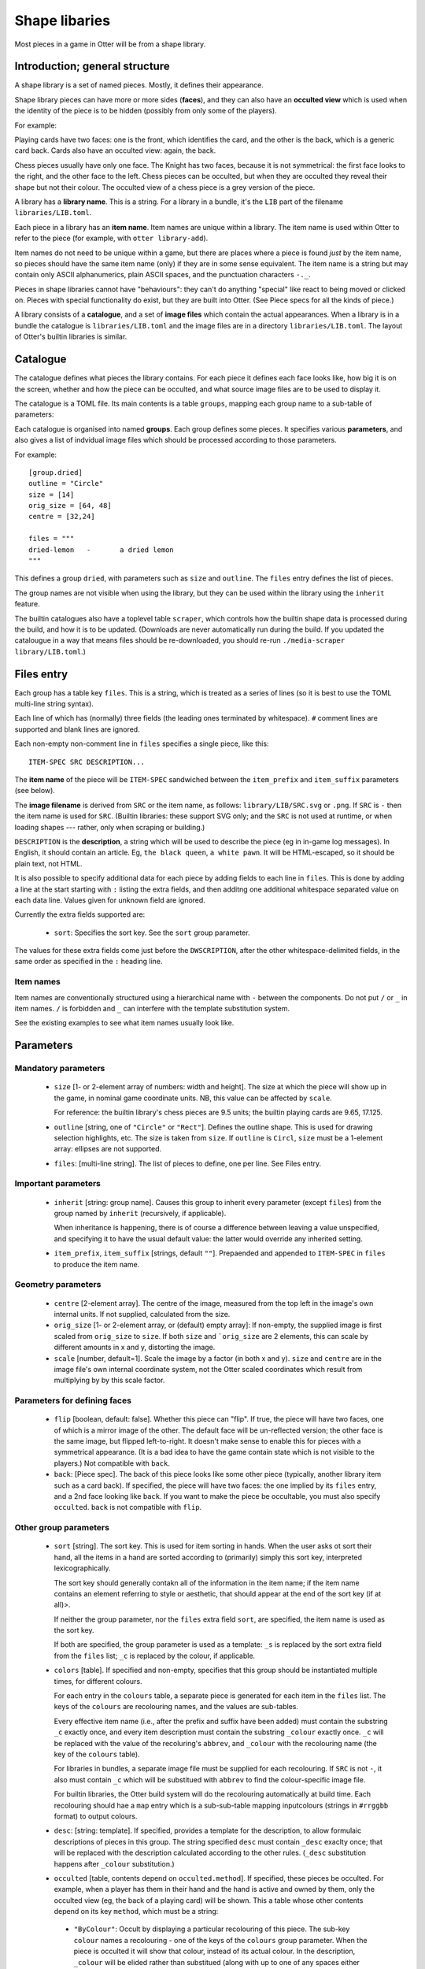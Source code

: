 Shape libaries
==============

Most pieces in a game in Otter will be from a shape library.

Introduction; general structure
-------------------------------

A shape library is a set of named pieces.  Mostly, it defines their
appearance.

Shape library pieces can have more or more sides (**faces**), and they
can also have an **occulted view** which is used when the identity of
the piece is to be hidden (possibly from only some of the players).

For example:

Playing cards have two faces: one is the front, which identifies the
card, and the other is the back, which is a generic card back.  Cards
also have an occulted view: again, the back.

Chess pieces usually have only one face.  The Knight has two faces,
because it is not symmetrical: the first face looks to the right, and
the other face to the left.  Chess pieces can be occulted, but when
they are occulted they reveal their shape but not their colour.  The
occulted view of a chess piece is a grey version of the piece.

A library has a **library name**.  This is a string.  For a library in
a bundle, it's the ``LIB`` part of the filename
``libraries/LIB.toml``.

Each piece in a library has an **item name**.  Item names are unique
within a library.  The item name is used within Otter to refer to the
piece (for example, with ``otter library-add``).

Item names do not need to be unique within a game, but there are
places where a piece is found *just* by the item name, so pieces
should have the same item name (only) if they are in some sense
equivalent.  The item name is a string but may contain only ASCII
alphanumerics, plain ASCII spaces, and the punctuation characters
``-._``.

Pieces in shape libraries cannot have "behaviours": they can't do
anything "special" like react to being moved or clicked on.  Pieces
with special functionality do exist, but they are built into Otter.
(See _`Piece specs` for all the kinds of piece.)

A library consists of a **catalogue**, and a set of **image files**
which contain the actual appearances.  When a library is in a bundle
the catalogue is ``libraries/LIB.toml`` and the image files are in a
directory ``libraries/LIB.toml``.  The layout of Otter's builtin
libraries is similar.

Catalogue
---------

The catalogue defines what pieces the library contains.  For each
piece it defines each face looks like, how big it is on the screen,
whether and how the piece can be occulted, and what source image files
are to be used to display it.

The catalogue is a TOML file.  Its main contents is a table
``groups``, mapping each group name to a sub-table of parameters:

Each catalogue is organised into named **groups**.  Each group defines
some pieces.  It specifies various **parameters**, and also gives a
list of indvidual image files which should be processed according to
those parameters.

For example::

  [group.dried]
  outline = "Circle"
  size = [14]
  orig_size = [64, 48]
  centre = [32,24]

  files = """
  dried-lemon	-	a dried lemon
  """

This defines a group ``dried``, with parameters such as ``size`` and
``outline``.  The ``files`` entry defines the list of pieces.

The group names are not visible when using the library, but they can
be used within the library using the ``inherit`` feature.

The builtin catalogues also have a toplevel table ``scraper``, which
controls how the builtin shape data is processed during the build, and
how it is to be updated.  (Downloads are never automatically run
during the build.  If you updated the catalougue in a way that means
files should be re-downloaded, you should re-run ``./media-scraper
library/LIB.toml``.)

Files entry
-----------

Each group has a table key ``files``.  This is a string, which is
treated as a series of lines (so it is best to use the TOML multi-line
string syntax).

Each line of which has (normally) three fields (the leading ones
terminated by whitespace).  ``#`` comment lines are supported and
blank lines are ignored.

Each non-empty non-comment line in ``files`` specifies a single piece,
like this::

   ITEM-SPEC SRC DESCRIPTION...

The **item name** of the piece will be ``ITEM-SPEC`` sandwiched
between the ``item_prefix`` and ``item_suffix`` parameters (see
below).

The **image filename** is derived from ``SRC`` or the item name, as
follows: ``library/LIB/SRC.svg`` or ``.png``.  If ``SRC`` is ``-``
then the item name is used for ``SRC``.  (Builtin libraries: these
support SVG only; and the ``SRC`` is not used at runtime, or when
loading shapes --- rather, only when scraping or building.)

``DESCRIPTION`` is the **description**, a string which will be used to
describe the piece (eg in in-game log messages).  In English, it
should contain an article.  Eg, ``the black queen``, ``a white pawn``.
It will be HTML-escaped, so it should be plain text, not HTML.

It is also possible to specify additional data for each piece by
adding fields to each line in ``files``.  This is done by adding a
line at the start starting with ``:`` listing the extra fields, and
then additng one additional whitespace separated value on each data
line.  Values given for unknown field are ignored.

Currently the extra fields supported are:

 * ``sort``: Specifies the sort key.  See the ``sort`` group
   parameter.

The values for these extra fields come just before the
``DWSCRIPTION``, after the other whitespace-delimited fields, in the
same order as specified in the ``:`` heading line.

Item names
``````````

Item names are conventionally structured using a hierarchical name
with ``-`` between the components.  Do not put ``/`` or ``_`` in item
names.  ``/`` is forbidden and ``_`` can interfere with the template
substitution system.

See the existing examples to see what item names usually look like.

Parameters
----------

Mandatory parameters
`````````````````````

 * ``size`` [1- or 2-element array of numbers: width and height].
   The size at which the piece will show up in the game, in nominal
   game coordinate units.
   NB, this value can be affected by ``scale``.

   For reference: the builtin library's chess
   pieces are 9.5 units; the builtin playing cards are 9.65, 17.125.

 * ``outline`` [string, one of ``"Circle"`` or ``"Rect"``].
   Defines the outline shape.  This is used for drawing selection
   highlights, etc.  The size is taken from ``size``.  If ``outline``
   is ``Circl``, ``size`` must be a 1-element array: ellipses are not
   supported.

 * ``files``: [multi-line string].  The list of pieces to define,
   one per line.  See _`Files entry`.

Important parameters
````````````````````

 * ``inherit`` [string: group name].  Causes this group to inherit
   every parameter (except ``files``) from the group named by
   ``inherit`` (recursively, if applicable).

   When inheritance is happening, there is of course a difference
   between leaving a value unspecified, and specifying it to have
   the usual default value: the latter would override any inherited
   setting.

 * ``item_prefix``, ``item_suffix`` [strings, default ``""``].
   Prepaended and appended to ``ITEM-SPEC`` in ``files`` to
   produce the item name.

Geometry parameters
```````````````````

 * ``centre`` [2-element array].  The centre of the image, measured
   from the top left in the image's own internal units.  If not
   supplied, calculated from the size.

 * ``orig_size`` [1- or 2-element array, or (default) empty array]: If
   non-empty, the supplied image is first scaled from ``orig_size``
   to ``size``.  If both ``size`` and ```orig_size`` are 2 elements,
   this can scale by different amounts in x and y, distorting the
   image.

 * ``scale`` [number, default=1].  Scale the image by a factor (in
   both x and y).  ``size`` and ``centre`` are in the image file's
   own internal coordinate system, not the Otter scaled coordinates
   which result from multiplying by by this scale factor.

Parameters for defining faces
`````````````````````````````

 * ``flip`` [boolean, default: false].  Whether this piece can "flip".
   If true, the piece will have two faces, one of which is a mirror
   image of the other.  The default face will be un-reflected version;
   the other face is the same image, but flipped left-to-right.  It
   doesn't make sense to enable this for pieces with a symmetrical
   appearance.  (It is a bad idea to have the game contain state which
   is not visible to the players.)  Not compatible with ``back``.

 * ``back``: [_`Piece spec`].  The back of this piece looks like some
   other piece (typically, another library item such as a card back).
   If specified, the piece will have two faces: the one implied by its
   ``files`` entry, and a 2nd face looking like ``back``.  If you want
   to make the piece be occultable, you must also specify
   ``occulted``.  ``back`` is not compatible with ``flip``.

Other group parameters
```````````````````````
   
 * ``sort`` [string].  The sort key.  This is used for item sorting in
   hands.  When the user asks ot sort their hand, all the items in a
   hand are sorted according to (primarily) simply this sort key,
   interpreted lexicographically.

   The sort key should generally contakn all of the information in the
   item name; if the item name contains an element referring to style
   or aesthetic, that should appear at the end of the sort key (if at
   all)>.

   If neither the group parameter, nor the ``files`` extra field
   ``sort``, are specified, the item name is used as the sort key.

   If both are specified, the group parameter is used as a template:
   ``_s`` is replaced by the sort extra field from the ``files`` list;
   ``_c`` is replaced by the colour, if applicable.

 * ``colors`` [table].
   If specified and non-empty, specifies that this group should be
   instantiated multiple times, for different colours.

   For each entry in the ``colours`` table, a separate piece is
   generated for each item in the ``files`` list.  The keys of the
   ``colours`` are recolouring names, and the values are sub-tables.

   Every effective item name (i.e., after the prefix and suffix have
   been added) must contain the substring ``_c`` exactly once, and
   every item description must contain the substring ``_colour``
   exactly once.  ``_c`` will be replaced with the value of the
   recoluring's ``abbrev``, and ``_colour`` with the recolouring name
   (the key of the ``colours`` table).

   For libraries in bundles, a separate image file must be supplied
   for each recolouring.  If ``SRC`` is not ``-``, it also must
   contain ``_c`` which will be substitued with ``abbrev`` to find the
   colour-specific image file.

   For builtin libraries, the Otter build system will do the
   recolouring automatically at build time.  Each recolouring should
   hae a ``map`` entry which is a sub-sub-table mapping inputcolours
   (strings in ``#rrggbb`` format) to output colours.

 * ``desc``: [string: template].  If specified, provides a template
   for the description, to allow formulaic descriptions of pieces in
   this group.  The string specified ``desc`` must contain ``_desc``
   exaclty once; that will be replaced with the description calculated
   according to the other rules.  (``_desc`` substitution happens
   after ``_colour`` substitution.)

 * ``occulted`` [table, contents depend on ``occulted.method``].  If
   specified, these pieces be occulted.  For example, when a player
   has them in their hand and the hand is active and owned by them,
   only the occulted view (eg, the back of a playing card) will be
   shown.  This a table whose other contents depend on its key
   ``method``, which must be a string:

  * ``"ByColour"``: Occult by displaying a particular recolouring of
    this piece.  The sub-key ``colour`` names a recolouring - one of
    the keys of the ``colours`` group parameter.  When the piece is
    occulted it will show that colour, instead of its actual colour.
    In the description, ``_colour`` will be elided rather than
    substitued (along with up to one of any spaces either side of it).

  * ``"ByBack"``: Occult by displaying the back of this piece, as
    specified by the ``back`` group parameter.  The ``occulted`` table
    must also contain a sub-entry ``ilk``, a string.  Pieces which
    have the same ``ilk`` display identically when occulted, even if
    the different piece definitions imply different backs.  (Whichever
    pieces are first loaded define what the backs of a particular ilk
    look.)

    For pieces that are like cards, the ilk should be different for
    cards which have different backs in the game.  Generally, standard
    playing cards should all specify ``card-back``.
